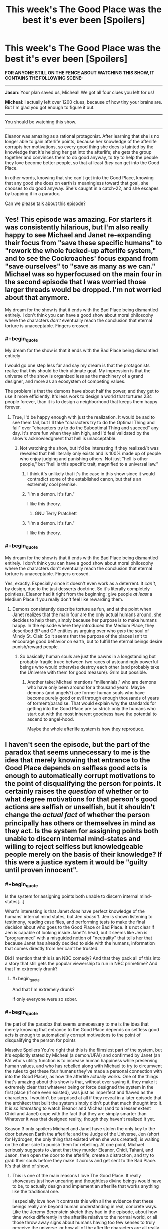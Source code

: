 #+TITLE: This week's The Good Place was the best it's ever been [Spoilers]

* This week's The Good Place was the best it's ever been [Spoilers]
:PROPERTIES:
:Author: daytodave
:Score: 51
:DateUnix: 1540007240.0
:END:
*FOR ANYONE STILL ON THE FENCE ABOUT WATCHING THIS SHOW, IT CONTAINS THE FOLLOWING SCENE:*

--------------

*Jason*: Your plan saved us, Micheal! We got all four clues you left for us!

*Micheal*: I actually left over 1200 clues, because of how tiny your brains are. But I'm glad you got enough to figure it out.

--------------

You should be watching this show.

--------------

Eleanor was amazing as a rational protagonist. After learning that she is no longer able to gain afterlife points, because her knowledge of the afterlife corrupts her motivations, so every good thing she does is tainted by the knowledge that it's helping her get into the afterlife; she gets the group together and convinces them to do good anyway, to try to help the people they love become better people, so that at least /they/ can get into the Good Place.

In other words, knowing that she can't get into the Good Place, knowing that any good she does on earth is meaningless toward that goal, she chooses to do good anyway. She's caught in a catch-22, and she escapes by trapping it in a paradox.

Can we please talk about this episode?


** Yes! This episode was amazing. For starters it was consistently hilarious, but I'm also really happy to see Michael and Janet re-expanding their focus from "save these specific humans" to "rework the whole fucked-up afterlife system," and to see the Cockroaches' focus expand from "save ourselves" to "save as many as we can." Michael was so hyperfocused on the main four in the second episode that I was worried those larger threads would be dropped. I'm not worried about that anymore.

My dream for the show is that it ends with the Bad Place being dismantled entirely. I don't think you can have a good show about moral philosophy where the characters /don't/ eventually reach the conclusion that eternal torture is unacceptable. Fingers crossed.
:PROPERTIES:
:Author: CeruleanTresses
:Score: 17
:DateUnix: 1540017436.0
:END:

*** #+begin_quote
  My dream for the show is that it ends with the Bad Place being dismantled entirely
#+end_quote

I would go one step less far and say my dream is that the protagonists realize that this should be their ultimate goal. My impression is that the universe of the show is organized less as the machinery of a grand designer, and more as an ecosystem of competing values.

The problem is that the demons have about half the power, and they get to use it more efficiently. It's less work to design a world that tortures 234 people forever, than it is to design a neighborhood that keeps them happy forever.
:PROPERTIES:
:Author: daytodave
:Score: 10
:DateUnix: 1540019140.0
:END:

**** True, I'd be happy enough with just the realization. It would be sad to see them fail, but I'll take "characters try to do the Optimal Thing and fail" over "characters try to do the Suboptimal Thing and succeed" any day. It's more fun when they aim high, and I'd feel validated by the show's acknowledgment that hell is unacceptable.
:PROPERTIES:
:Author: CeruleanTresses
:Score: 8
:DateUnix: 1540019256.0
:END:

***** Not watching the show, but it'd be interesting if they realized/it was revealed that hell literally only exists and is 100% made up of people who enjoy judging and punishing others. Not just "hell is other people," but "hell is this specific trait, magnified to a universal law."
:PROPERTIES:
:Author: FeepingCreature
:Score: 4
:DateUnix: 1540028801.0
:END:

****** I think it's unlikely that it's the case in this show since it would contradict some of the established canon, but that's an extremely cool premise.
:PROPERTIES:
:Author: CeruleanTresses
:Score: 7
:DateUnix: 1540073293.0
:END:


****** "I'm a demon. It's fun."

I like this theory.
:PROPERTIES:
:Author: nerdguy1138
:Score: 2
:DateUnix: 1540107340.0
:END:

******* GNU Terry Pratchett
:PROPERTIES:
:Author: daytodave
:Score: 1
:DateUnix: 1540113375.0
:END:


****** "I'm a demon. It's fun."

I like this theory.
:PROPERTIES:
:Author: nerdguy1138
:Score: 1
:DateUnix: 1540107326.0
:END:


*** #+begin_quote
  My dream for the show is that it ends with the Bad Place being dismantled entirely. I don't think you can have a good show about moral philosophy where the characters don't eventually reach the conclusion that eternal torture is unacceptable. Fingers crossed.
#+end_quote

Yes, exactly. Especially since it doesn't even work as a deterrent. It /can't/, by design, due to the just desserts doctrine. So it's literally completely pointless. Eleanor had it right from the beginning: give people /at least/ a Medium Place if you really don't feel like rewarding them.
:PROPERTIES:
:Author: SimoneNonvelodico
:Score: 2
:DateUnix: 1540117039.0
:END:

**** Demons consistently describe torture as fun, and at the point when Janet realizes that the main four are the only actual humans around, she decides to help them, simply because her purpose is to make humans happy. In the episode where they introduced the Medium Place, they described BP and GP entities as arguing over who /gets/ the soul of Mindy St. Clair. So it seems that the purpose of the places isn't to encourage good behavior on earth, but to fulfill the eternal beings desire punish/reward people.
:PROPERTIES:
:Author: daytodave
:Score: 2
:DateUnix: 1540313152.0
:END:

***** So basically human souls are just the pawns in a longstanding but probably fragile truce between two races of astoundingly powerful beings who would otherwise destroy each other (and probably take the Universe with them for good measure). Grim but possible.
:PROPERTIES:
:Author: SimoneNonvelodico
:Score: 3
:DateUnix: 1540317887.0
:END:

****** Another take: Michael mentions "millennials," who are demons who have only been around for a thousand years. Maybe demons (and angels?) are former human souls who have become purely good or evil through enough thousands of years of torment/paradise. That would explain why the standards for getting into the Good Place are so strict: only the humans who start out with the most inherent goodness have the potential to ascend to angel-hood.

Maybe the whole afterlife system is how they reproduce.
:PROPERTIES:
:Author: daytodave
:Score: 1
:DateUnix: 1540325475.0
:END:


** I haven't seen the episode, but the part of the paradox that seems unnecessary to me is the idea that merely knowing that entrance to the Good Place depends on selfless good acts is enough to automatically corrupt motivations to the point of disqualifying the person for points. It certainly raises the /question/ of whether or to what degree motivations for that person's good actions are selfish or unselfish, but it shouldn't change the /actual fact/ of whether the person principally has others or themselves in mind as they act. Is the system for assigning points both unable to discern internal mind-states and willing to reject selfless but knowledgeable people merely on the basis of their knowledge? If this were a justice system it would be "guilty until proven innocent".
:PROPERTIES:
:Author: BoojumG
:Score: 15
:DateUnix: 1540011494.0
:END:

*** #+begin_quote
  Is the system for assigning points both unable to discern internal mind-states[...]
#+end_quote

What's interesting is that Janet /does/ have perfect knowledge of the humans' internal mind states, but Jen /doesn't/. Jen is shown listening to testimony, reading case files, and performing tests to make the final decision about who goes to the Good Place or Bad Place. It's not clear if Jen is capable of looking inside Janet's head, but it seems like Jen is "programmed" with a misguided notion of "neutrality" that tells her that because Janet has already decided to side with the humans, information that comes directly from her can't be trusted.

Did I mention that this is an NBC comedy? And that they pack all of this into a story that still gets the popular viewership to run in NBC primetime? And that I'm extremely drunk?
:PROPERTIES:
:Author: daytodave
:Score: 21
:DateUnix: 1540014991.0
:END:

**** #+begin_quote
  And that I'm extremely drunk?
#+end_quote

If only everyone were so sober.
:PROPERTIES:
:Author: BoojumG
:Score: 15
:DateUnix: 1540015369.0
:END:


*** #+begin_quote
  the part of the paradox that seems unnecessary to me is the idea that merely knowing that entrance to the Good Place depends on selfless good acts is enough to automatically corrupt motivations to the point of disqualifying the person for points
#+end_quote

Massive Spoilers You're right that this is the flimsiest part of the system, but it's explicitly stated by Micheal (a demon/UFAI) and confirmed by Janet (an FAI who's utility function is to increase human happiness while preserving human values, and who has rebelled along with Michael to try to circumvent the rules to get these four humans they've made a personal connection with into the Good Place), as how the afterlife actually works. One of the things that's amazing about this show is that, without ever saying it, they make it extremely clear that whatever being or force designed the system in the first place (if one even existed), was just as imperfect and flawed as the characters. I wouldn't be surprised at all if they reveal in a later episode that the architect that built the system simply didn't put that much thought into it. It is /so interesting/ to watch Eleanor and Micheal (and to a lesser extent Chidi and Janet) cope with the fact that they are simply smarter than Whatever it was that designed reality, though they haven't realized it yet.

Season 3 only spoilers Michael and Janet have stolen the only key to the door between Earth the afterlife; and the Judge of the Universe, Jen (short for Hydrogen, the only thing that existed when she was created), is waiting on the other side to punish them for rebelling. At one point, Michael seriously suggests to Janet that they murder Eleanor, Chidi, Tahani, and Jason, then open the door to the afterlife, create a distraction, and try to grab their souls before they make it across and get sent to the Bad Place. It's that kind of show.
:PROPERTIES:
:Author: daytodave
:Score: 19
:DateUnix: 1540014118.0
:END:

**** This is one of the main reasons I love The Good Place. It really showcases just how uncaring and thoughtless divine beings would have to be, to actually design and implement an afterlife that works anything like the traditional one.

I especially love how it contrasts this with all the evidence that these beings really are beyond human understanding in real, concrete ways. Like the Jeremy Berenstein sketch they had in the episode, about how time works differently in the afterlife relative to the normal world, or all those throw away signs about humans having too few senses to truly perceive the universe, or how all of the afterlife characters are all really, really old.

I find the Good Place at it's best, when I realize that Michael isn't just being particularly bad at explaining something; it's just that the concept is, canonically, supposed to be beyond what the human brain is capable of handling.

I would say it's less that our human characters are smarter than whoever designed the universe. I think it's more that they're in a situation, where the afterlife was designed by eldritch, ascended, beyond human-comprehension Cthulu-like beings, who didn't actually understand humans that well, and never bothered to do the research. It would be like a particularly lazy teen trying to design a perfect zoo for animals they've never seen before. They may be smarter than those animals in qualitative and quantitative ways, capable of producing thoughts and entertaining concepts the animals could literally never understand... and yet they're still probably going to do a really, really bad job at designing that zoo, because they simply don't care.

To me, the scariest part of the Good Place is the sheer apathy of the afterlife. Nobody involved in the process of judging people actually seems to care that much about people; they're all just punching clocks, waiting for their shift (the universe) to end.
:PROPERTIES:
:Score: 4
:DateUnix: 1540126924.0
:END:


*** #+begin_quote
  Is the system for assigning points both unable to discern internal mind-states
#+end_quote

I believe it is able to discern them, because Tahani was originally sent to the Bad Place, in spite of her impressive track record of charitable giving, specifically because her motivations were corrupt (everything she did was basically a futile attempt to one-up her sister). But as [[/u/daytodave]] points out, the Judge doesn't seem to have that ability, or at least hasn't been shown using it. That suggests to me that the point-assigning system and the Judge might be distinct entities.

Notably, the system overall seems pretty unfair, in that it apparently demands that you adhere to /both/ deontological and utilitarian ethics. Tahani got Hell'd for corrupt intentions despite her positive impact, while Chidi got Hell'd for failing to make a positive impact despite his good intentions. I don't say this as a criticism of the show, since I think the unfairness is intentional.
:PROPERTIES:
:Author: CeruleanTresses
:Score: 13
:DateUnix: 1540017183.0
:END:

**** #+begin_quote
  That suggests to me that the point-assigning system and the Judge might be distinct entities
#+end_quote

In this episode there's a throwaway line that I'm ulmostsatively positive is foreshadowing: Janet says, "I don't know the exact point values of their actions. Nobody has access to that information, except the Accountants."
:PROPERTIES:
:Author: daytodave
:Score: 13
:DateUnix: 1540017452.0
:END:

***** Ooh, nicely caught!
:PROPERTIES:
:Author: CeruleanTresses
:Score: 5
:DateUnix: 1540017492.0
:END:


*** Maybe that is a lie. They did hear it from Michael. Maybe it is the lie that allows them to do actual good without their motivation being improving their points.
:PROPERTIES:
:Author: ben_sphynx
:Score: 2
:DateUnix: 1540125475.0
:END:


** The good place is amazing. Jason is the best Holy Fool that I've ever seen in a tv show.
:PROPERTIES:
:Author: WalterTFD
:Score: 6
:DateUnix: 1540046831.0
:END:


** What's the paradox? Not having seen the show, it doesn't seem like there is one.
:PROPERTIES:
:Author: Anderkent
:Score: 5
:DateUnix: 1540008106.0
:END:

*** /Eleanor knows the afterlife works on a points system based on good acts done with no ulterior motives. Therefore any good she does in the world is inherently selfish, because it helps her get into the Good Place. Therefore, she can't earn points, and can never get into the Good Place./

*Eleanor knows she can't get into the Good Place, yet she chooses to do good anyway. Because she knows she can't be saved, her good actions are selfless. She chooses to dedicate her life to goodness, knowing that there is no reward in store, and therefore her good actions are selfless and should earn her points.*

And because Eleanor is a brilliant rationalist, if she ever has a moment of hope that she'll get in because the second paragraph is true, she will immediately deduce that being good is her most self-preserving option, and further deduce that her knowing this makes all her goodness selfish, thereby convincing her that the first paragraph is true again. That will mean her good actions are selfless...

--------------

Edited for readability
:PROPERTIES:
:Author: daytodave
:Score: 12
:DateUnix: 1540009259.0
:END:

**** Not only does she potentially escape the paradox, there's also inherent value in the fact that she found a way to use the same information that damned her to accomplish what I'd argue is infinite good (saving even a single soul from infinite suffering counts as infinitely good, right?). Like, even if the Judge goes "nice try" and Hells her anyway, she still accomplishes a great deal.
:PROPERTIES:
:Author: CeruleanTresses
:Score: 6
:DateUnix: 1540017944.0
:END:

***** It'd be interesting if, when her time comes to be judged, her selfishness-via-knowledge bars her from the Good Place, but her actions nonetheless bar her from the Bad Place... and all of a sudden we find out that /there is a third option/ - one which is not generally known about, which only a vanishingly small fraction of souls end up with, but the existence of which could, in theory, have been logically deduced from carefully watching the show.

Examples: Do there exist beings/characters in the show which are (or might be) younger than the existence of the Places, are not currently living a normal pre-death life (i.e. regular humans etc), and which also have (as far as can be told) not been sorted into one of the two Places? Where do you think they came from?

Other alternatives: the Unsorted are the ones keeping everything running behind the scenes. They're bureaucrats, assistants, maintenance, tech support. The vast majority of beings of all stripe couldn't recognize them on sight and wouldn't pay attention to anything they were doing. They have appeared in background shots throughout the series.

Or... there are more afterlife frameworks than the Places. Possibly older ones. But since their creation, the Places have been sucking up almost all the souls. That doesn't mean the older afterlives aren't there any more...
:PROPERTIES:
:Author: Geminii27
:Score: 6
:DateUnix: 1540023975.0
:END:

****** There's a Medium place
:PROPERTIES:
:Author: NemkeKira
:Score: 9
:DateUnix: 1540026198.0
:END:


****** You've unknowingly hit on a plot point of previous episodes.
:PROPERTIES:
:Author: BaggyOz
:Score: 3
:DateUnix: 1540046504.0
:END:

******* Ha! I guess narrative conventions are the same everywhere you go.
:PROPERTIES:
:Author: Geminii27
:Score: 1
:DateUnix: 1540063647.0
:END:


****** Don't forget, she has already been judged and was the only one of the 4 to succeed
:PROPERTIES:
:Author: BadSpeiling
:Score: 1
:DateUnix: 1540546364.0
:END:


** I've been watching the first few episodes and the attitude really irks me. The total disregard for the potential of an eternal future in the hell feels so unrealistic. Sure, someone might in moment forget or hope that nobody finds out but I can't possibly imagine someone being like "oh I know that these lessons will secure my eternal life but I can't be arsed to even open the book I was given for homework."

Does that attitude change?
:PROPERTIES:
:Author: Sonderjye
:Score: 2
:DateUnix: 1540041188.0
:END:

*** The attitude changes dramatically throughout the show, and reached another turning point with the most recent ones.

Also you have to remember that all people's thoughts are a big pile of habits. Changing habits is slow, tedious work. And there's plenty of Historical examples of people unable to get their shit together in the face of an overwhelming impending crisis. Hysteresis is a powerful force.
:PROPERTIES:
:Author: somerando11
:Score: 7
:DateUnix: 1540043672.0
:END:


** Given that they are supposed to now be in an alternate timeline (goodness how many jokes did they get out a freaking timeline!), I'm honestly confused how they are supposed to actually save "anyone". Are they actually saving copies of the people they used to know? How does that work?

From what they said in the episode my intuition says that everyone else in the universe, apart from the main six, should actually be philosophical zombies.

And if not, then the afterlife folks end up with a curious situation where they will have judged the same soul twice, with potentially different outcomes. How could they square that?
:PROPERTIES:
:Author: littlenag
:Score: 2
:DateUnix: 1540086523.0
:END:

*** In S2 they explicitly change the timeline-it's not an alternate. The revelations of the new episode have to do with differential time passage between the afterlife and earth, but there's still only one (“alpha”, in homestuck parlance) timeline.
:PROPERTIES:
:Author: earnestadmission
:Score: 3
:DateUnix: 1540096514.0
:END:


** Where can I watch this show?
:PROPERTIES:
:Author: FireHawkDelta
:Score: 2
:DateUnix: 1540162560.0
:END:

*** The first two seasons are on Netflix, and I think Hulu. The third season is on NBC and the pirate bay.
:PROPERTIES:
:Author: daytodave
:Score: 2
:DateUnix: 1540185062.0
:END:

**** The third season is showing up on Hulu (at least on Hulu Plus or whatever they call the paid subscription option) too.
:PROPERTIES:
:Author: roystgnr
:Score: 1
:DateUnix: 1540525567.0
:END:


**** ive got season 3 on netflix australia
:PROPERTIES:
:Author: BadSpeiling
:Score: 1
:DateUnix: 1540546461.0
:END:
